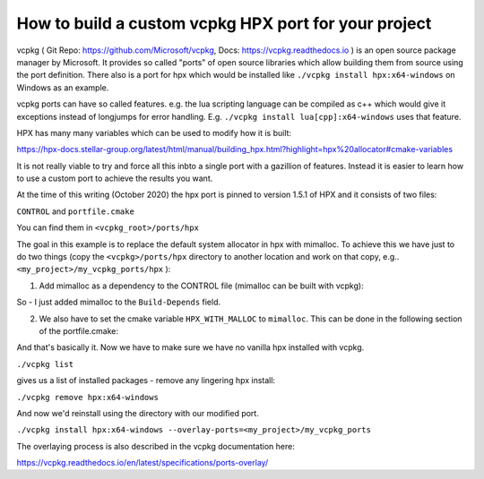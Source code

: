 How to build a custom vcpkg HPX port for your project
========================================================


vcpkg ( Git Repo: https://github.com/Microsoft/vcpkg, Docs: https://vcpkg.readthedocs.io ) is an open source  package manager by Microsoft. It provides so called "ports" of open source libraries which allow building them from source using the port definition. There also is a port for hpx which would be installed like ``./vcpkg install hpx:x64-windows`` on Windows as an example.

vcpkg ports can have so called features. e.g. the lua scripting language can be compiled as c++ which would give it exceptions instead of longjumps for error handling. E.g. ``./vcpkg install lua[cpp]:x64-windows`` uses that feature.

HPX has many many variables which can be used to modify how it is built:

https://hpx-docs.stellar-group.org/latest/html/manual/building_hpx.html?highlight=hpx%20allocator#cmake-variables

It is not really viable to try and force all this inbto a single port with a gazillion of features. Instead it is easier to learn how to use a custom port to achieve the results you want.

At the time of this writing (October 2020) the hpx port is pinned to version 1.5.1 of HPX and it consists of two files:

``CONTROL`` and ``portfile.cmake``

You can find them in ``<vcpkg_root>/ports/hpx`` 


The goal in this example is to replace the default system allocator in hpx with mimalloc. To achieve this we have just to do two things (copy the ``<vcpkg>/ports/hpx`` directory to another location and work on that copy, e.g.. 
``<my_project>/my_vcpkg_ports/hpx`` ):

1. Add mimalloc as a dependency to the CONTROL file (mimalloc can be built with vcpkg):

.. code-block:: text
   :caption: file: CONTROL
   :name: CONTROL_file

   Source: hpx
   Version: 1.5.1
   Build-Depends: mimalloc, hwloc, boost-accumulators, boost-algorithm, boost-asio, boost-bimap, boost-config, boost-context, boost-dynamic-bitset, boost-exception, boost-filesystem, boost-iostreams, boost-lockfree, boost-program-options, boost-range, boost-spirit, boost-system, boost-throw-exception, boost-variant, boost-winapi
   Homepage: https://github.com/STEllAR-GROUP/hpx
   Description: The C++ Standards Library for Concurrency and Parallelism
       HPX is a C++ Standards Library for Concurrency and Parallelism. It implements all of the corresponding facilities as defined by the C++ Standard. Additionally, in HPX we implement functionalities proposed as part of the ongoing C++ standardization process. We also extend the C++ Standard APIs to the distributed case.


So - I just added mimalloc to the ``Build-Depends`` field.

2. We also have to set the cmake variable ``HPX_WITH_MALLOC`` to ``mimalloc``. This can be done in the following section of the portfile.cmake:

.. code-block:: cmake
   :caption: file: portfile.cmake (snippet)
   :name: portfile_cmake_snippet

   vcpkg_configure_cmake(
       SOURCE_PATH ${SOURCE_PATH}
       PREFER_NINJA
       OPTIONS
           "-DBOOST_ROOT=${CURRENT_INSTALLED_DIR}/share/boost"
           "-DHWLOC_ROOT=${CURRENT_INSTALLED_DIR}/share/hwloc"
           -DHPX_WITH_VCPKG=ON
           -DHPX_WITH_TESTS=OFF
           -DHPX_WITH_EXAMPLES=OFF
           -DHPX_WITH_TOOLS=OFF
           -DHPX_WITH_RUNTIME=OFF
           -DHPX_WITH_MALLOC=mimalloc
   )

And that's basically it.
Now we have to make sure we have no vanilla hpx installed with vcpkg.

``./vcpkg list`` 

gives us a list of installed packages - remove any lingering hpx install:

``./vcpkg remove hpx:x64-windows``

And now we'd reinstall using the directory with our modified port.

``./vcpkg install hpx:x64-windows --overlay-ports=<my_project>/my_vcpkg_ports``

The overlaying process is also described in the vcpkg documentation here:

https://vcpkg.readthedocs.io/en/latest/specifications/ports-overlay/


